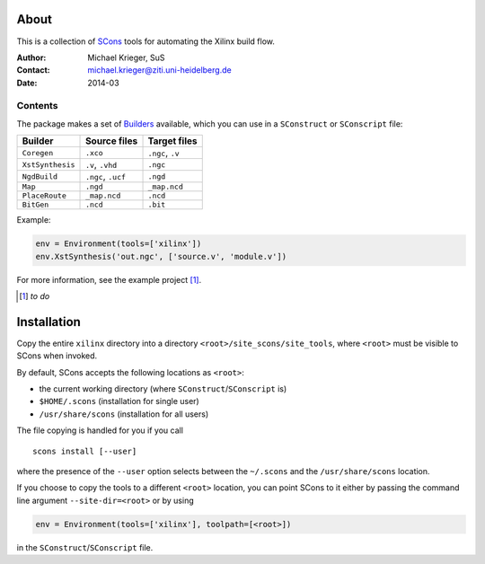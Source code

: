 .. quickstart:
    $ scons                : turn this document into an HTML page
    $ scons install        : install tools system wide
    $ scons install --user : install tools for user only

About
=====

This is a collection of `SCons`_ tools for automating the Xilinx build flow.

.. _SCons: http://www.scons.org/

:Author:  Michael Krieger, SuS
:Contact: michael.krieger@ziti.uni-heidelberg.de
:Date:    2014-03

Contents
--------

The package makes a set of `Builders`_ available, which you can use in a
``SConstruct`` or ``SConscript`` file:

.. _Builders: http://www.scons.org/doc/production/HTML/scons-user.html#chap-builders-writing

================  ==================  ================
Builder           Source files        Target files
================  ==================  ================
``Coregen``       ``.xco``            ``.ngc``, ``.v``
``XstSynthesis``  ``.v``, ``.vhd``    ``.ngc``
``NgdBuild``      ``.ngc``, ``.ucf``  ``.ngd``
``Map``           ``.ngd``            ``_map.ncd``
``PlaceRoute``    ``_map.ncd``        ``.ncd``
``BitGen``        ``.ncd``            ``.bit``
================  ==================  ================

Example:

.. code::

    env = Environment(tools=['xilinx'])
    env.XstSynthesis('out.ngc', ['source.v', 'module.v'])

For more information, see the example project [#]_.

.. [#] *to do*

Installation
============

Copy the entire ``xilinx`` directory into a directory
``<root>/site_scons/site_tools``, where ``<root>`` must be
visible to SCons when invoked.

By default, SCons accepts the following locations as ``<root>``:

- the current working directory (where ``SConstruct``/``SConscript`` is)
- ``$HOME/.scons`` (installation for single user)
- ``/usr/share/scons`` (installation for all users)

The file copying is handled for you if you call

::

    scons install [--user]

where the presence of the ``--user`` option selects between the
``~/.scons`` and the ``/usr/share/scons`` location.

If you choose to copy the tools to a different ``<root>`` location,
you can point SCons to it either by passing the command line argument
``--site-dir=<root>`` or by using

.. code::

    env = Environment(tools=['xilinx'], toolpath=[<root>])

in the ``SConstruct``/``SConscript`` file.

